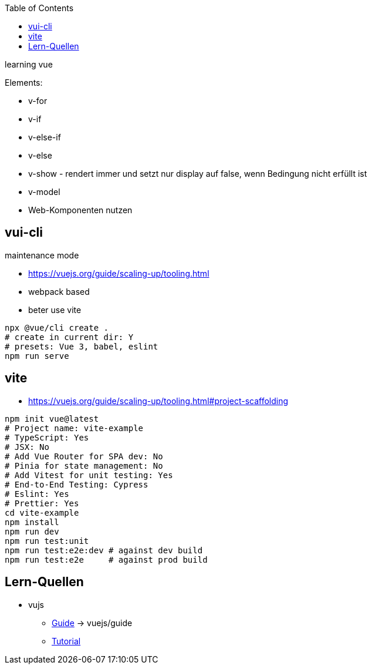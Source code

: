 :toc:


learning vue

Elements:

* v-for
* v-if
* v-else-if
* v-else
* v-show - rendert immer und setzt nur display auf false, wenn Bedingung nicht erfüllt ist
* v-model
* Web-Komponenten nutzen

== vui-cli

maintenance mode

* https://vuejs.org/guide/scaling-up/tooling.html

* webpack based
* beter use vite

[source,bash]
----
npx @vue/cli create .
# create in current dir: Y
# presets: Vue 3, babel, eslint
npm run serve

----

== vite

* https://vuejs.org/guide/scaling-up/tooling.html#project-scaffolding

[source,bash]
----
npm init vue@latest
# Project name: vite-example
# TypeScript: Yes
# JSX: No
# Add Vue Router for SPA dev: No
# Pinia for state management: No
# Add Vitest for unit testing: Yes
# End-to-End Testing: Cypress
# Eslint: Yes
# Prettier: Yes
cd vite-example
npm install
npm run dev
npm run test:unit
npm run test:e2e:dev # against dev build
npm run test:e2e     # against prod build
----


== Lern-Quellen

* vujs
** https://vuejs.org/guide/introduction.html[Guide] -> vuejs/guide
** https://vuejs.org/tutorial/#step-1[Tutorial]
